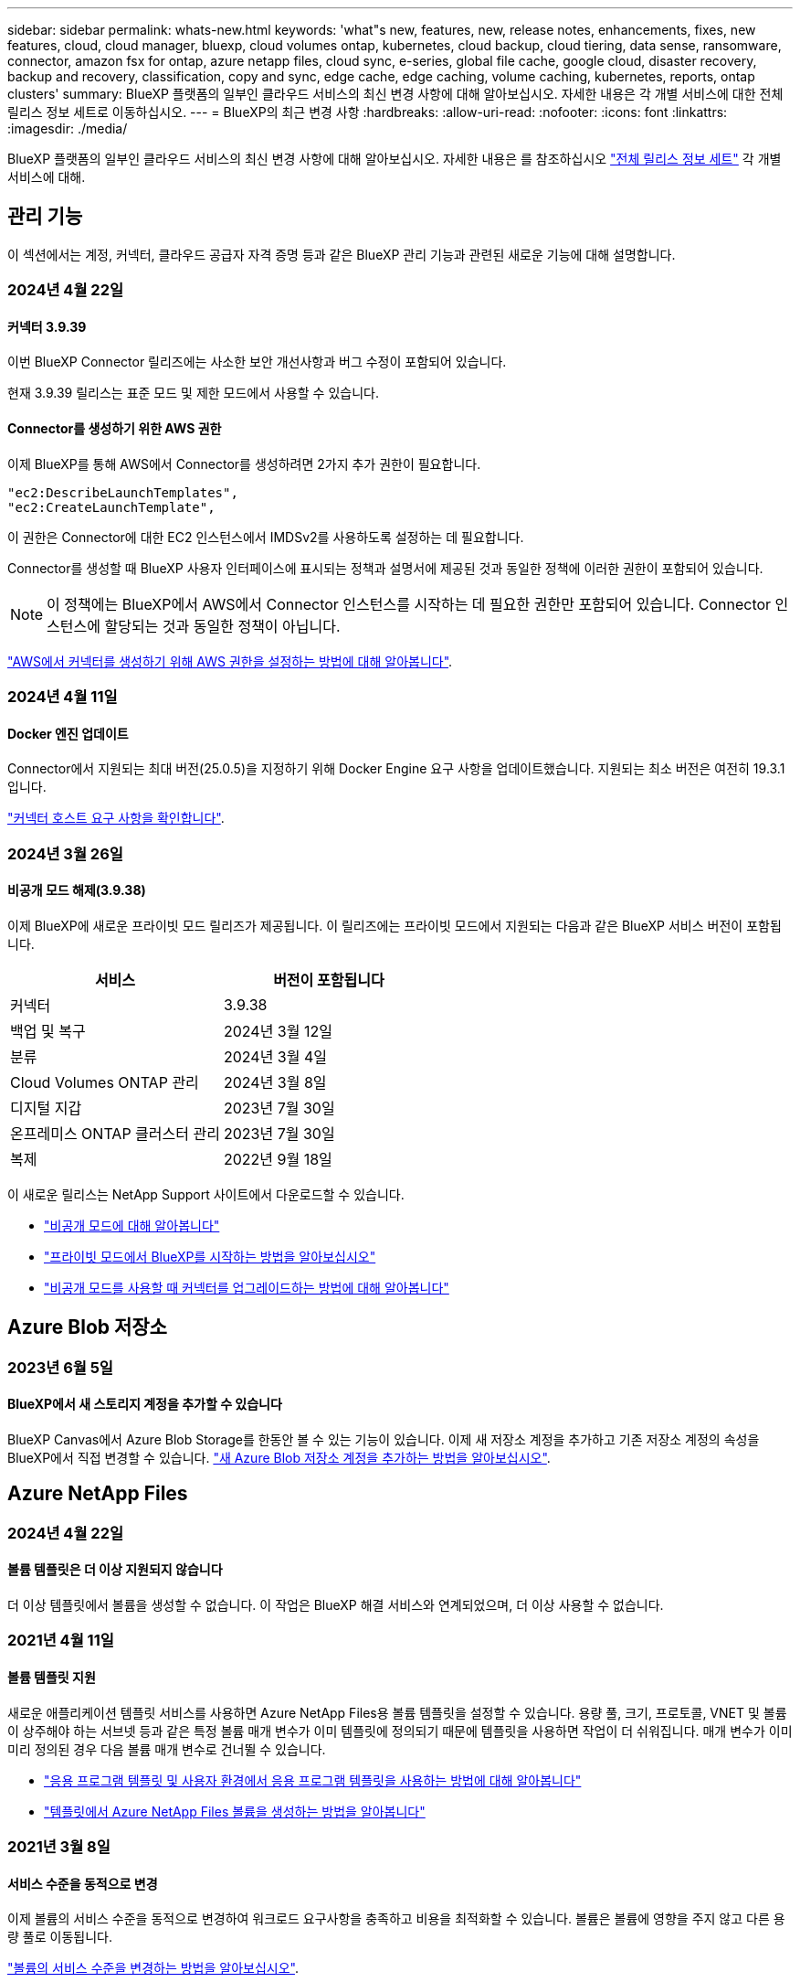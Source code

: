 ---
sidebar: sidebar 
permalink: whats-new.html 
keywords: 'what"s new, features, new, release notes, enhancements, fixes, new features, cloud, cloud manager, bluexp, cloud volumes ontap, kubernetes, cloud backup, cloud tiering, data sense, ransomware, connector, amazon fsx for ontap, azure netapp files, cloud sync, e-series, global file cache, google cloud, disaster recovery, backup and recovery, classification, copy and sync, edge cache, edge caching, volume caching, kubernetes, reports, ontap clusters' 
summary: BlueXP 플랫폼의 일부인 클라우드 서비스의 최신 변경 사항에 대해 알아보십시오. 자세한 내용은 각 개별 서비스에 대한 전체 릴리스 정보 세트로 이동하십시오. 
---
= BlueXP의 최근 변경 사항
:hardbreaks:
:allow-uri-read: 
:nofooter: 
:icons: font
:linkattrs: 
:imagesdir: ./media/


[role="lead"]
BlueXP 플랫폼의 일부인 클라우드 서비스의 최신 변경 사항에 대해 알아보십시오. 자세한 내용은 를 참조하십시오 link:release-notes-index.html["전체 릴리스 정보 세트"] 각 개별 서비스에 대해.



== 관리 기능

이 섹션에서는 계정, 커넥터, 클라우드 공급자 자격 증명 등과 같은 BlueXP 관리 기능과 관련된 새로운 기능에 대해 설명합니다.



=== 2024년 4월 22일



==== 커넥터 3.9.39

이번 BlueXP Connector 릴리즈에는 사소한 보안 개선사항과 버그 수정이 포함되어 있습니다.

현재 3.9.39 릴리스는 표준 모드 및 제한 모드에서 사용할 수 있습니다.



==== Connector를 생성하기 위한 AWS 권한

이제 BlueXP를 통해 AWS에서 Connector를 생성하려면 2가지 추가 권한이 필요합니다.

[source, json]
----
"ec2:DescribeLaunchTemplates",
"ec2:CreateLaunchTemplate",
----
이 권한은 Connector에 대한 EC2 인스턴스에서 IMDSv2를 사용하도록 설정하는 데 필요합니다.

Connector를 생성할 때 BlueXP 사용자 인터페이스에 표시되는 정책과 설명서에 제공된 것과 동일한 정책에 이러한 권한이 포함되어 있습니다.


NOTE: 이 정책에는 BlueXP에서 AWS에서 Connector 인스턴스를 시작하는 데 필요한 권한만 포함되어 있습니다. Connector 인스턴스에 할당되는 것과 동일한 정책이 아닙니다.

https://docs.netapp.com/us-en/bluexp-setup-admin/task-install-connector-aws-bluexp.html#step-2-set-up-aws-permissions["AWS에서 커넥터를 생성하기 위해 AWS 권한을 설정하는 방법에 대해 알아봅니다"].



=== 2024년 4월 11일



==== Docker 엔진 업데이트

Connector에서 지원되는 최대 버전(25.0.5)을 지정하기 위해 Docker Engine 요구 사항을 업데이트했습니다. 지원되는 최소 버전은 여전히 19.3.1입니다.

https://docs.netapp.com/us-en/bluexp-setup-admin/task-install-connector-on-prem.html#step-1-review-host-requirements["커넥터 호스트 요구 사항을 확인합니다"].



=== 2024년 3월 26일



==== 비공개 모드 해제(3.9.38)

이제 BlueXP에 새로운 프라이빗 모드 릴리즈가 제공됩니다. 이 릴리즈에는 프라이빗 모드에서 지원되는 다음과 같은 BlueXP 서비스 버전이 포함됩니다.

[cols="2*"]
|===
| 서비스 | 버전이 포함됩니다 


| 커넥터 | 3.9.38 


| 백업 및 복구 | 2024년 3월 12일 


| 분류 | 2024년 3월 4일 


| Cloud Volumes ONTAP 관리 | 2024년 3월 8일 


| 디지털 지갑 | 2023년 7월 30일 


| 온프레미스 ONTAP 클러스터 관리 | 2023년 7월 30일 


| 복제 | 2022년 9월 18일 
|===
이 새로운 릴리스는 NetApp Support 사이트에서 다운로드할 수 있습니다.

* https://docs.netapp.com/us-en/bluexp-setup-admin/concept-modes.html["비공개 모드에 대해 알아봅니다"]
* https://docs.netapp.com/us-en/bluexp-setup-admin/task-quick-start-private-mode.html["프라이빗 모드에서 BlueXP를 시작하는 방법을 알아보십시오"]
* https://docs.netapp.com/us-en/bluexp-setup-admin/task-managing-connectors.html#upgrade-the-connector-when-using-private-mode["비공개 모드를 사용할 때 커넥터를 업그레이드하는 방법에 대해 알아봅니다"]




== Azure Blob 저장소



=== 2023년 6월 5일



==== BlueXP에서 새 스토리지 계정을 추가할 수 있습니다

BlueXP Canvas에서 Azure Blob Storage를 한동안 볼 수 있는 기능이 있습니다. 이제 새 저장소 계정을 추가하고 기존 저장소 계정의 속성을 BlueXP에서 직접 변경할 수 있습니다. https://docs.netapp.com/us-en/bluexp-blob-storage/task-add-blob-storage.html["새 Azure Blob 저장소 계정을 추가하는 방법을 알아보십시오"^].



== Azure NetApp Files



=== 2024년 4월 22일



==== 볼륨 템플릿은 더 이상 지원되지 않습니다

더 이상 템플릿에서 볼륨을 생성할 수 없습니다. 이 작업은 BlueXP 해결 서비스와 연계되었으며, 더 이상 사용할 수 없습니다.



=== 2021년 4월 11일



==== 볼륨 템플릿 지원

새로운 애플리케이션 템플릿 서비스를 사용하면 Azure NetApp Files용 볼륨 템플릿을 설정할 수 있습니다. 용량 풀, 크기, 프로토콜, VNET 및 볼륨이 상주해야 하는 서브넷 등과 같은 특정 볼륨 매개 변수가 이미 템플릿에 정의되기 때문에 템플릿을 사용하면 작업이 더 쉬워집니다. 매개 변수가 이미 미리 정의된 경우 다음 볼륨 매개 변수로 건너뛸 수 있습니다.

* https://docs.netapp.com/us-en/bluexp-remediation/concept-resource-templates.html["응용 프로그램 템플릿 및 사용자 환경에서 응용 프로그램 템플릿을 사용하는 방법에 대해 알아봅니다"^]
* https://docs.netapp.com/us-en/bluexp-azure-netapp-files/task-create-volumes.html["템플릿에서 Azure NetApp Files 볼륨을 생성하는 방법을 알아봅니다"]




=== 2021년 3월 8일



==== 서비스 수준을 동적으로 변경

이제 볼륨의 서비스 수준을 동적으로 변경하여 워크로드 요구사항을 충족하고 비용을 최적화할 수 있습니다. 볼륨은 볼륨에 영향을 주지 않고 다른 용량 풀로 이동됩니다.

https://docs.netapp.com/us-en/bluexp-azure-netapp-files/task-manage-volumes.html#change-the-volumes-service-level["볼륨의 서비스 수준을 변경하는 방법을 알아보십시오"].



== ONTAP용 Amazon FSx



=== 2023년 7월 30일

이제 고객은 유럽(취리히), 유럽(스페인), 아시아 태평양(하이데라바드)의 세 가지 새로운 AWS 지역에서 NetApp ONTAP 파일 시스템용 Amazon FSx를 생성할 수 있습니다.

을 참조하십시오 link:https://aws.amazon.com/about-aws/whats-new/2023/04/amazon-fsx-netapp-ontap-three-regions/#:~:text=Customers%20can%20now%20create%20Amazon,file%20systems%20in%20the%20cloud["NetApp ONTAP용 Amazon FSx는 이제 세 개의 추가 지역에서 사용할 수 있습니다"^] 를 참조하십시오.



=== 2023년 7월 2일

* 이제 가능합니다 link:https://docs.netapp.com/us-en/cloud-manager-fsx-ontap/use/task-add-fsx-svm.html["스토리지 VM을 추가합니다"] BlueXP를 사용하는 NetApp ONTAP 파일 시스템용 Amazon FSx로
* ** 내 기회** 탭은 지금 ** 내 부동산** 입니다. 새 이름이 반영되도록 문서가 업데이트됩니다.




=== 2023년 6월 4일

* 시기 link:https://docs.netapp.com/us-en/cloud-manager-fsx-ontap/use/task-creating-fsx-working-environment.html#create-an-amazon-fsx-for-netapp-ontap-working-environment["작업 환경 만들기"]주 30분 유지 보수 기간의 시작 시간을 지정하여 유지 보수가 중요한 업무 활동과 충돌하지 않도록 할 수 있습니다.
* 시기 link:https://docs.netapp.com/us-en/cloud-manager-fsx-ontap/use/task-add-fsx-volumes.html["볼륨을 생성하는 중입니다"]FlexGroup을 생성하여 데이터를 볼륨 간에 분산함으로써 데이터 최적화를 활성화할 수 있습니다.




== Amazon S3 스토리지



=== 2023년 3월 5일



==== BlueXP에서 새 버킷을 추가할 수 있습니다

BlueXP Canvas에서 Amazon S3 버킷을 잠시 볼 수 있었습니다. 이제 BlueXP에서 직접 새 버킷을 추가하고 기존 버킷을 위한 속성을 변경할 수 있습니다. https://docs.netapp.com/us-en/bluexp-s3-storage/task-add-s3-bucket.html["새 Amazon S3 버킷을 추가하는 방법을 알아보십시오"^].



== 백업 및 복구



=== 2024년 4월 4일



==== 랜섬웨어 검사를 활성화 또는 비활성화할 수 있습니다

이전에는 백업 정책에서 랜섬웨어 탐지를 활성화했을 때 첫 번째 백업이 생성될 때 그리고 백업을 복원할 때 검사가 자동으로 수행되었습니다. 이전에는 이 서비스에서 스냅샷 복사본을 모두 스캔했지만 사용자가 검사를 비활성화할 수 없었습니다.

이 릴리즈에서 고급 설정 페이지의 옵션을 사용하여 최신 스냅샷 복사본에 대한 랜섬웨어 검사를 사용하거나 사용하지 않도록 설정할 수 있습니다. 이 기능을 활성화하면 기본적으로 스캔이 매주 수행됩니다.

자세한 내용은 다음 정보를 참조하십시오.

* https://docs.netapp.com/us-en/bluexp-backup-recovery/task-manage-backup-settings-ontap.html["백업 설정을 관리합니다"]
* https://docs.netapp.com/us-en/bluexp-backup-recovery/task-create-policies-ontap.html["ONTAP 볼륨에 대한 정책을 관리합니다"]
* https://docs.netapp.com/us-en/bluexp-backup-recovery/concept-cloud-backup-policies.html["오브젝트에 백업 정책 설정"]




=== 2024년 3월 12일



==== 클라우드 백업에서 사내 ONTAP 볼륨으로 "빠른 복원"을 수행할 수 있습니다

이제 클라우드 스토리지에서 온프레미스 ONTAP 타겟 볼륨으로 _ 빠른 복원 _ 을(를) 수행할 수 있습니다. 이전에는 Cloud Volumes ONTAP 시스템에만 빠른 복원을 수행할 수 있었습니다. 빠른 복원은 가능한 한 빨리 볼륨에 대한 액세스를 제공해야 하는 재해 복구 상황에 이상적입니다. 빠른 복원은 전체 볼륨 복원보다 훨씬 빠르며 클라우드 스냅샷에서 ONTAP 타겟 볼륨으로 메타데이터를 복원합니다. 소스는 AWS S3, Azure Blob, Google Cloud Services 또는 NetApp StorageGRID에서 가져올 수 있습니다.

온프레미스 ONTAP 대상 시스템에서 ONTAP 버전 9.14.1 이상을 실행해야 합니다.

검색 및 복원 프로세스가 아닌 찾아보기 및 복원 프로세스를 사용하여 이 작업을 수행할 수 있습니다.

자세한 내용은 을 참조하십시오 https://docs.netapp.com/us-en/bluexp-backup-recovery/task-restore-backups-ontap.html["백업 파일에서 ONTAP 데이터를 복원합니다"].



==== 스냅샷 및 복제 복제본에서 파일 및 폴더를 복구하는 기능

이전에는 AWS, Azure 및 Google Cloud Services의 백업 사본에서만 파일과 폴더를 복원할 수 있었습니다. 이제 로컬 스냅샷 복사본 및 복제 복사본에서 파일과 폴더를 복원할 수 있습니다.

이 기능은 찾아보기 및 복원 프로세스를 사용하는 것이 아니라 검색 및 복원 프로세스를 사용하여 수행할 수 있습니다.



=== 2024년 2월 1일



==== 가상 머신을 위한 BlueXP 백업 및 복구 기능 개선

* 가상 시스템을 대체 위치로 복구하는 기능을 지원합니다
* 데이터 저장소 보호 해제 지원




== 분류



=== 2024년 4월 1일(버전 1.30)



==== RHEL v8.8 및 v9.3 BlueXP 분류에 대한 지원이 추가되었습니다

이 릴리스는 이전에 지원되는 9.x 외에도 Red Hat Enterprise Linux v8.8 및 v9.3에 대한 지원을 제공하며, Docker 엔진 대신 Podman이 필요합니다. 이는 BlueXP 분류의 수동 온프레미스 설치에 적용할 수 있습니다.

Podman 컨테이너 엔진을 사용해야 하는 운영 체제에는 BlueXP 분류 버전 1.30 이상이 필요합니다. Red Hat Enterprise Linux 버전 8.8, 9.0, 9.1, 9.2 및 9.3 이상이 필요합니다.

에 대해 자세히 알아보십시오 https://docs.netapp.com/us-en/bluexp-classification/task-deploy-overview.html["BlueXP 분류 구축 개요"].



==== 감사 로그 수집을 활성화하는 옵션이 제거되었습니다

감사 로그 수집을 활성화하는 옵션이 비활성화되었습니다.



==== 스캔 속도가 향상되었습니다

보조 스캐너 노드의 스캔 성능이 향상되었습니다. 스캔 처리 능력이 추가로 필요한 경우 스캐너 노드를 더 추가할 수 있습니다. 자세한 내용은 을 참조하십시오 https://docs.netapp.com/us-en/bluexp-classification/task-deploy-compliance-onprem.html["인터넷에 액세스할 수 있는 호스트에 BlueXP 분류를 설치합니다"].



==== 자동 업그레이드

인터넷에 액세스할 수 있는 시스템에 BlueXP 분류를 구축한 경우 시스템이 자동으로 업그레이드됩니다. 이전에는 마지막 사용자 작업 이후 특정 시간이 경과한 후에 업그레이드가 발생했습니다. 이 릴리즈에서는 현지 시간이 오전 1시에서 오전 5시 사이인 경우 BlueXP 분류가 자동으로 업그레이드됩니다. 로컬 시간이 이 시간을 벗어난 경우 마지막 사용자 작업 이후 특정 시간이 경과하면 업그레이드가 수행됩니다. 자세한 내용은 을 참조하십시오 https://docs.netapp.com/us-en/bluexp-classification/task-deploy-compliance-onprem.html["인터넷에 액세스할 수 있는 Linux 호스트에 설치합니다"].

인터넷에 액세스하지 않고 BlueXP 분류를 구축한 경우 수동으로 업그레이드해야 합니다. 자세한 내용은 을 참조하십시오 https://docs.netapp.com/us-en/bluexp-classification/task-deploy-compliance-dark-site.html["인터넷에 액세스할 수 없는 Linux 호스트에 BlueXP 분류를 설치합니다"].



=== 2024년 3월 4일(버전 1.29)



==== 이제 특정 데이터 소스 디렉토리에 있는 데이터 검사를 제외할 수 있습니다

BlueXP 분류를 통해 특정 데이터 소스 디렉토리에 있는 스캔 데이터를 제외하려면 이러한 디렉토리 이름을 BlueXP 분류 프로세스를 수행하는 구성 파일에 추가할 수 있습니다. 이 기능을 사용하면 불필요한 디렉터리를 검색하지 않거나 잘못된 개인 데이터 결과를 반환할 수 있습니다.

https://docs.netapp.com/us-en/bluexp-classification/task-exclude-scan-paths.html["자세한 정보"].



==== 이제 더 큰 인스턴스 지원이 가능합니다

2억 5천만 개 이상의 파일을 스캔하기 위해 BlueXP 분류가 필요한 경우 클라우드 구축 또는 온프레미스 설치에서 초대형 인스턴스를 사용할 수 있습니다. 이 유형의 시스템은 최대 5억 개의 파일을 스캔할 수 있습니다.

https://docs.netapp.com/us-en/bluexp-classification/concept-cloud-compliance.html#using-a-smaller-instance-type["자세한 정보"].



=== 2024년 1월 10일(버전 1.27)



==== 이제 조사 페이지 결과에 총 항목 수와 함께 총 크기가 표시됩니다

이제 조사 페이지의 필터링된 결과에 총 파일 수와 함께 항목의 총 크기가 표시됩니다. 이 기능은 파일 이동, 파일 삭제 등에 도움이 될 수 있습니다.



==== 추가 그룹 ID를 "조직에 열기"로 구성

이제 그룹이 처음에 해당 권한으로 설정되지 않은 경우, NFS의 그룹 ID를 BlueXP 분류에서 직접 "Open to Organization"으로 간주하도록 구성할 수 있습니다. 이러한 그룹 ID가 첨부된 파일 및 폴더는 조사 세부 정보 페이지에서 "조직에 열기"로 표시됩니다. 자세한 내용은 를 참조하십시오 https://docs.netapp.com/us-en/bluexp-classification/task-add-group-id-as-open.html["추가 그룹 ID를 "조직에 열려 있음"으로 추가"].



== Cloud Volumes ONTAP



=== 2024년 4월 23일



==== Azure에서 여러 가용 영역 배포를 위해 새로운 영역이 지원됩니다

현재 다음 지역에서는 Azure for Cloud Volumes ONTAP 9.12.1 GA 이상에서 HA 다중 가용 영역 배포를 지원합니다.

* 독일 웨스트 센트럴
* 폴란드 센트럴
* 서부 미국 3
* 이스라엘 중부
* 이탈리아 북부
* 캐나다 중부


모든 지역 목록은 를 참조하십시오 https://bluexp.netapp.com/cloud-volumes-global-regions["Azure 아래의 글로벌 지역 지도"^].



==== 요하네스버그 지역은 현재 Google Cloud에서 지원됩니다

요하네스버그 지역 (`africa-south1` 지역)은 현재 Google Cloud for Cloud Volumes ONTAP 9.12.1 GA 이상에서 지원됩니다.

모든 지역 목록은 를 참조하십시오 https://bluexp.netapp.com/cloud-volumes-global-regions["Google Cloud의 글로벌 지역 지도"^].



==== 볼륨 템플릿 및 태그는 더 이상 지원되지 않습니다

더 이상 템플릿에서 볼륨을 생성하거나 볼륨의 태그를 편집할 수 없습니다. 이러한 작업을 BlueXP 해결 서비스와 연계하면 더 이상 사용할 수 없습니다.



=== 2024년 3월 8일



==== Amazon Instant Metadata Service v2 지원

AWS, Cloud Volumes ONTAP, 중재자 및 커넥터는 이제 모든 기능에 대해 아마존 인스턴트 메타데이터 서비스 v2(IMDSv2)를 지원합니다. IMDSv2는 취약성에 대한 향상된 보호 기능을 제공합니다. 이전에 IMDSv1만 지원되었습니다.

보안 정책에서 요구하는 경우 IMDSv2를 사용하도록 EC2 인스턴스를 구성할 수 있습니다. 자세한 지침은 을 참조하십시오 link:https://docs.netapp.com/us-en/bluexp-setup-admin/task-managing-connectors.html#require-the-use-of-imdsv2-on-amazon-ec2-instances["기존 커넥터 관리를 위한 BlueXP 설정 및 관리 설명서"^].



=== 2024년 3월 5일



==== Cloud Volumes ONTAP 9.14.1 GA

BlueXP는 이제 AWS, Azure 및 Google Cloud에서 Cloud Volumes ONTAP 9.14.1 일반 가용성 릴리즈를 구축 및 관리할 수 있습니다.



== Google Cloud용 Cloud Volumes Service



=== 2020년 9월 9일



==== Cloud Volumes Service for Google Cloud 지원

이제 BlueXP에서 직접 Cloud Volumes Service for Google Cloud를 관리할 수 있습니다.

* 작업 환경 설정 및 생성
* Linux 및 UNIX 클라이언트용 NFSv3 및 NFSv4.1 볼륨을 생성하고 관리합니다
* Windows 클라이언트용 SMB 3.x 볼륨을 생성하고 관리합니다
* 볼륨 스냅숏을 생성, 삭제 및 복원합니다




== 클라우드 운영



=== 2020년 12월 7일



==== Cloud Manager와 Spot 간 탐색

이제 Cloud Manager와 Spot을 더 쉽게 탐색할 수 있습니다.

Spot의 새로운 * 스토리지 운영 * 섹션을 사용하면 Cloud Manager로 직접 이동할 수 있습니다. 작업을 마치면 Cloud Manager의 * Compute * 탭에서 Spot 으로 돌아갈 수 있습니다.



=== 2020년 10월 18일



==== 컴퓨팅 서비스를 소개합니다

활용할 수 있습니다 https://spot.io/products/cloud-analyzer/["Spot's Cloud Analyzer를 참조하십시오"^]이제 Cloud Manager를 사용하여 클라우드 컴퓨팅 지출에 대한 상위 수준의 비용 분석을 수행하고 잠재적인 비용 절감을 파악할 수 있습니다. 이 정보는 Cloud Manager의 * Compute * 서비스에서 확인할 수 있습니다.

https://docs.netapp.com/us-en/bluexp-cloud-ops/concept-compute.html["컴퓨팅 서비스에 대해 자세히 알아보십시오"].

image:https://raw.githubusercontent.com/NetAppDocs/bluexp-cloud-ops/main/media/screenshot_compute_dashboard.gif["Cloud Manager의 비용 분석 페이지를 보여 주는 스크린샷"]



== 복사 및 동기화



=== 2024년 4월 8일



==== RHEL 8.9 지원

이제 데이터 브로커는 Red Hat Enterprise Linux 8.9를 실행하는 호스트에서 지원됩니다.

https://docs.netapp.com/us-en/bluexp-copy-sync/task-installing-linux.html#linux-host-requirements["Linux 호스트 요구 사항 보기"].



=== 2024년 2월 11일



==== regex를 기준으로 디렉토리를 필터링합니다

이제 사용자는 regex를 사용하여 디렉토리를 필터링할 수 있습니다.

https://docs.netapp.com/us-en/bluexp-copy-sync/task-creating-relationships.html#create-other-types-of-sync-relationships["디렉터리 제외 * 기능에 대해 자세히 알아보십시오."]



=== 2023년 11월 26일



==== Azure Blob을 위한 콜드 스토리지 클래스 지원

이제 동기화 관계를 생성할 때 콜드 스토리지 Azure Blob 계층을 사용할 수 있습니다.

https://docs.netapp.com/us-en/bluexp-copy-sync/task-creating-relationships.html["동기화 관계 만들기에 대해 자세히 알아봅니다."]



==== AWS 데이터 브로커에서 Tel Aviv 지역 지원

Tel Aviv는 이제 AWS에서 데이터 브로커를 생성할 때 지원되는 지역이 되었습니다.

https://docs.netapp.com/us-en/bluexp-copy-sync/task-installing-aws.html#creating-the-data-broker["AWS에서 데이터 브로커 생성에 대해 자세히 알아보십시오"].



==== 데이터 브로커용 노드 버전으로 업데이트

모든 새로운 데이터 브로커는 이제 노드 버전 21.2.0을 사용합니다. CentOS 7.0 및 Ubuntu Server 18.0과 같이 이 업데이트와 호환되지 않는 데이터 브로커는 더 이상 BlueXP 복사본 및 동기화를 수행할 수 없습니다.



== 디지털 자문업체



=== 2024년 3월 28일



==== Upgrade Advisor

이전 버전의 Upgrade Advisor는 이제 더 이상 사용되지 않습니다. 향상된 버전의 Upgrade Advisor를 사용하여 단일 클러스터 및 여러 클러스터에 대한 업그레이드 계획을 생성할 수 있습니다. link:https://docs.netapp.com/us-en/active-iq/upgrade_advisor_overview.html["업그레이드 권장 사항을 확인하고 업그레이드 계획을 생성하는 방법에 대해 알아봅니다."]



=== 2024년 3월 15일



==== 건강

* Wellness 워크플로에는 이제 고객, 시청자 목록, 사이트 및 그룹 수준에서 권장되는 작업 수를 제공하는 Sustainability 위젯이 포함됩니다. Sustainability 대시보드에서 이러한 권장 조치를 자세히 보려면 작업 수를 클릭합니다. 자세한 내용은 을 참조하십시오 link:https://docs.netapp.com/us-en/active-iq/learn_BlueXP_sustainability.html["스토리지 시스템의 지속 가능성을 분석합니다"].
* Wellness 워크플로의 보안 취약성 및 랜섬웨어 방어 위젯이 보안 및 랜섬웨어 방어로 불리는 단일 위젯으로 결합되었습니다.




==== 상태 점검 대시보드

기술 케이스 타임라인이 향상되어 6개월 또는 12개월의 전체 케이스 기록을 볼 수 있습니다.



=== 2024년 2월 29일



==== 시청목록

이제 Keystone 구독 번호를 기반으로 관심 목록을 만들고 구독 번호 또는 관심 목록 이름의 처음 3자를 사용하여 Keystone 구독을 검색할 수 있습니다.



== 디지털 지갑



=== 2024년 3월 5일



==== BlueXP 재해 복구

BlueXP 디지털 지갑을 통해 이제 BlueXP 재해 복구용 라이센스를 관리할 수 있습니다. 라이센스를 추가하고 라이센스를 업데이트하며 라이센스 용량에 대한 세부 정보를 볼 수 있습니다.

https://docs.netapp.com/us-en/bluexp-digital-wallet/task-manage-data-services-licenses.html["BlueXP 데이터 서비스용 라이센스를 관리하는 방법에 관해 알아보십시오"]



=== 2023년 7월 30일



==== 사용 보고서 기능 향상

이제 Cloud Volumes ONTAP 사용 보고서의 몇 가지 개선 사항이 있습니다.

* 이제 TiB 단위는 컬럼 이름에 포함됩니다.
* 이제 일련 번호에 대한 new_node_field가 포함됩니다.
* 이제 Storage VMs Usage 보고서에 new_Workload Type_column이 포함됩니다.
* 이제 작업 환경 이름이 스토리지 VM 및 볼륨 사용 보고서에 포함됩니다.
* 이제 볼륨 type_file_은 _Primary(읽기/쓰기)_로 레이블이 지정됩니다.
* 이제 볼륨 type_secondary_이(가) _Secondary(DP)_로 표시됩니다.


사용 현황 보고서에 대한 자세한 내용은 을 참조하십시오 https://docs.netapp.com/us-en/bluexp-digital-wallet/task-manage-capacity-licenses.html#download-usage-reports["사용 보고서를 다운로드합니다"].



=== 2023년 5월 7일



==== Google Cloud 프라이빗 클라우드 제공

BlueXP 디지털 지갑은 이제 개인 오퍼와 관련된 Google Cloud Marketplace 구독을 식별하고 가입 종료 날짜 및 기간을 표시합니다. 이 개선 사항을 통해 프라이빗 오퍼에 성공적으로 수락되었는지 확인하고 해당 조건을 검증할 수 있습니다.



==== 충전 사용 내역이 없습니다

이제 용량 기반 라이센스를 구독할 때 부과되는 요금을 확인할 수 있습니다. BlueXP 디지털 지갑에서 다운로드할 수 있는 사용 보고서는 다음과 같습니다. 사용 현황 보고서는 구독의 용량 세부 정보를 제공하고 Cloud Volumes ONTAP 구독에 포함된 리소스에 대한 비용 청구 방식을 알려줍니다. 다운로드할 수 있는 보고서는 다른 사용자와 쉽게 공유할 수 있습니다.

* Cloud Volumes ONTAP 패키지 사용
* 높은 수준의 사용
* 스토리지 VM 사용량
* 볼륨 사용량


사용 현황 보고서에 대한 자세한 내용은 을 참조하십시오 https://docs.netapp.com/us-en/bluexp-digital-wallet/task-manage-capacity-licenses.html#download-usage-reports["사용 보고서를 다운로드합니다"].



=== 2023년 4월 3일



==== 이메일 알림

이제 이메일 알림이 BlueXP 디지털 지갑에서 지원됩니다.

알림 설정을 구성하는 경우 BYOL 라이센스가 만료될 때("경고" 알림) 또는 이미 만료된 경우("오류" 알림) 이메일 알림을 받을 수 있습니다.

https://docs.netapp.com/us-en/bluexp-setup-admin/task-monitor-cm-operations.html["이메일 알림을 설정하는 방법에 대해 알아봅니다"^]



==== 마켓플레이스 서브스크립션을 위한 라이선스 용량

Cloud Volumes ONTAP에 대한 용량 기반 라이센스를 볼 때 BlueXP 디지털 지갑에 시장 프라이빗 오퍼와 함께 구입한 라이센스 용량이 표시됩니다.

https://docs.netapp.com/us-en/bluexp-digital-wallet/task-manage-capacity-licenses.html["계정에서 사용된 용량을 확인하는 방법에 대해 알아봅니다"].



== 재해 복구



=== 2024년 3월 5일

BlueXP 재해 복구의 일반 가용성 릴리즈로, 다음 업데이트가 포함됩니다.

* * 라이센스 업데이트 *: BlueXP 재해 복구를 사용하면 90일 무료 평가판 또는 BYOL(Bring Your Own License File)에 가입할 수 있습니다. BYOL은 NetApp 영업 담당자로부터 얻은 NetApp 라이센스 파일(NLF)입니다 라이센스 일련 번호를 사용하여 BlueXP 디지털 지갑에서 BYOL을 활성화할 수 있습니다. BlueXP 재해 복구 비용은 데이터 저장소의 프로비저닝된 용량을 기반으로 합니다.
+
BlueXP 재해 복구의 라이센스 설정에 대한 자세한 내용은 을 참조하십시오 https://docs.netapp.com/us-en/bluexp-disaster-recovery/get-started/dr-licensing.html["라이센스를 설정합니다"].

+
모든 * BlueXP 서비스의 라이센스 관리에 대한 자세한 내용은 을 참조하십시오 https://docs.netapp.com/us-en/bluexp-digital-wallet/task-manage-data-services-licenses.html["모든 BlueXP 서비스의 라이센스 관리"^].



* * 일정 편집 * : 이번 릴리스에서는 규정 준수 및 장애 조치 테스트를 테스트하는 일정을 설정하여 필요할 때 올바르게 작동하도록 할 수 있습니다.
+
자세한 내용은 을 참조하십시오 https://docs.netapp.com/us-en/bluexp-disaster-recovery/use/drplan-create.html["복제 계획을 생성합니다"].





=== 2024년 2월 1일

이 BlueXP 재해 복구 사전 공개 릴리즈에는 다음 업데이트가 포함되어 있습니다.

* * 네트워크 향상 * : 이 릴리스에서는 이제 VM CPU 및 RAM 값의 크기를 조정할 수 있습니다. 이제 VM에 대한 네트워크 DHCP 또는 정적 IP 주소를 선택할 수도 있습니다.
+
** DHCP: 이 옵션을 선택하면 VM에 대한 자격 증명을 제공합니다.
** 정적 IP: 소스 VM에서 동일하거나 다른 정보를 선택할 수 있습니다. 원본과 동일한 을 선택하면 자격 증명을 입력할 필요가 없습니다. 반면 원본과 다른 정보를 사용하도록 선택한 경우 자격 증명, IP 주소, 서브넷 마스크, DNS 및 게이트웨이 정보를 제공할 수 있습니다.
+
자세한 내용은 을 참조하십시오 https://docs.netapp.com/us-en/bluexp-disaster-recovery/use/drplan-create.html["복제 계획을 생성합니다"].



* * 사용자 정의 스크립트 * 는 이제 사후 장애 조치 프로세스로 포함될 수 있습니다. 사용자 지정 스크립트를 사용하면 페일오버 프로세스 후에 BlueXP 재해 복구로 스크립트를 실행할 수 있습니다. 예를 들어, 페일오버가 완료된 후 사용자 지정 스크립트를 사용하여 모든 데이터베이스 트랜잭션을 재개할 수 있습니다.
+
자세한 내용은 을 참조하십시오 https://docs.netapp.com/us-en/bluexp-disaster-recovery/use/failover.html["원격 사이트로 페일오버"].

* * SnapMirror 관계 *: 이제 복제 계획을 개발하는 동안 SnapMirror 관계를 생성할 수 있습니다. 이전에는 BlueXP 재해 복구 외부에 관계를 생성해야 했습니다.
+
자세한 내용은 을 참조하십시오 https://docs.netapp.com/us-en/bluexp-disaster-recovery/use/drplan-create.html["복제 계획을 생성합니다"].

* * 정합성 보장 그룹 *: 복제 계획을 생성할 때 다른 볼륨과 다른 SVM의 VM을 포함할 수 있습니다. BlueXP 재해 복구를 통해 모든 볼륨을 포함하여 일관성 그룹 스냅샷을 생성하고 모든 2차 위치를 업데이트합니다.
+
자세한 내용은 을 참조하십시오 https://docs.netapp.com/us-en/bluexp-disaster-recovery/use/drplan-create.html["복제 계획을 생성합니다"].

* * VM 전원 공급 지연 옵션 *: 복제 계획을 생성할 때 리소스 그룹에 VM을 추가할 수 있습니다. 리소스 그룹을 사용하면 각 VM에 지연 시간을 설정하여 지연된 시퀀스에서 전원을 켤 수 있습니다.
+
자세한 내용은 을 참조하십시오 https://docs.netapp.com/us-en/bluexp-disaster-recovery/use/drplan-create.html["복제 계획을 생성합니다"].

* * 애플리케이션 정합성 보장 스냅샷 복사본 *: 애플리케이션 정합성이 보장된 스냅샷 복사본을 생성하도록 지정할 수 있습니다. 이 서비스는 응용 프로그램을 중지한 다음 스냅샷을 생성하여 응용 프로그램의 일관된 상태를 확보합니다.
+
자세한 내용은 을 참조하십시오 https://docs.netapp.com/us-en/bluexp-disaster-recovery/use/drplan-create.html["복제 계획을 생성합니다"].





=== 2024년 1월 11일

이 BlueXP 재해 복구 사전 공개 릴리즈에는 다음 업데이트가 포함되어 있습니다.

* 이 릴리즈를 사용하면 대시보드에서 다른 페이지의 정보에 더 빠르게 액세스할 수 있습니다.


https://docs.netapp.com/us-en/bluexp-disaster-recovery/get-started/dr-intro.html["BlueXP 재해 복구에 대해 자세히 알아보십시오"].



=== 2023년 10월 20일

이 BlueXP 재해 복구 기능의 사전 공개 릴리즈에는 다음 업데이트가 포함됩니다.

이제 BlueXP 재해 복구를 사용하면 퍼블릭 클라우드와 더불어 다른 온프레미스 NFS 기반 VMware 환경 재해로부터 온프레미스 NFS 기반 VMware 워크로드를 보호할 수 있습니다. BlueXP 재해 복구를 통해 재해 복구 계획의 완료를 조율합니다.


NOTE: 이 미리 보기 서비스를 통해 NetApp은 일반 출시 이전에 서비스 세부 정보, 콘텐츠 및 일정을 수정할 권한을 보유합니다.

https://docs.netapp.com/us-en/bluexp-disaster-recovery/get-started/dr-intro.html["BlueXP 재해 복구에 대해 자세히 알아보십시오"].



== E-Series 시스템



=== 2022년 9월 18일



==== E-Series 지원

이제 BlueXP에서 E-Series 시스템을 직접 검색할 수 있습니다. E-Series 시스템에 대해 살펴보고 하이브리드 멀티 클라우드 전체의 데이터를 완벽하게 파악할 수 있습니다.



== 경제적인 효율성



=== 2024년 3월 14일

기존 자산이 있고 기술을 업데이트해야 하는지 여부를 확인하려면 BlueXP의 경제적 효율성 기술 업데이트 옵션을 사용할 수 있습니다. 현재 워크로드에 대한 간단한 평가를 검토하여 추천을 하거나 지난 90일 이내에 AutoSupport 로그를 NetApp에 보낸 경우, 이제 워크로드 시뮬레이션을 제공하여 새로운 하드웨어에서 워크로드가 어떻게 수행되는지 확인할 수 있습니다.

또한 워크로드를 추가하고 기존 워크로드를 시뮬레이션에서 제외할 수 있습니다.

이전에는 자산을 평가하고 기술 업데이트가 필요한지 여부만 파악할 수 있었습니다.

이 기능은 이제 왼쪽 탐색 창의 Tech Refresh 옵션에 포함됩니다.

에 대해 자세히 알아보십시오 link:../use/tech-refresh.html["기술 업데이트를 평가합니다"].



=== 2023년 11월 8일

이번 BlueXP의 경제적 효율성 릴리즈에는 자산을 평가하고 기술 업데이트가 권장되는지 여부를 확인할 수 있는 새로운 옵션이 포함되어 있습니다. 이 서비스에는 왼쪽 탐색 창에 있는 새로운 기술 업데이트 옵션, 현재 워크로드와 자산을 평가할 수 있는 새 페이지, 권장사항이 있는 보고서가 포함되어 있습니다.



=== 2023년 4월 2일

새로운 BlueXP 경제적 효율성 서비스는 현재 또는 예상되는 낮은 용량의 스토리지 자산을 식별하고 사내 AFF 시스템의 데이터 계층화 또는 추가 용량에 대한 권장 사항을 제공합니다.

link:https://docs.netapp.com/us-en/bluexp-economic-efficiency/get-started/intro.html["BlueXP의 경제적 효율성에 대해 자세히 알아보십시오"].



== 에지 캐싱



=== 2023년 8월 1일(버전 2.3)

이 릴리스는 에 설명된 문제를 해결합니다 https://docs.netapp.com/us-en/bluexp-edge-caching/fixed-issues.html["해결된 문제"]. 업데이트된 소프트웨어 패키지는 에서 확인할 수 있습니다 https://docs.netapp.com/us-en/bluexp-edge-caching/download-gfc-resources.html#download-required-resources["이 페이지"].



=== 2023년 4월 5일(버전 2.2)

이 릴리스는 아래 나열된 새 기능을 제공합니다. 또한 에 설명된 문제도 해결합니다 https://docs.netapp.com/us-en/bluexp-edge-caching/fixed-issues.html["해결된 문제"].



==== Google Cloud에 구축된 Cloud Volumes ONTAP 시스템에서 글로벌 파일 캐시 지원

Google Cloud에서 Cloud Volumes ONTAP 시스템을 구축할 때 새로운 "Edge Cache" 라이센스가 제공됩니다. 구매한 각 3TiB의 Cloud Volumes ONTAP 시스템에도 하나의 글로벌 파일 캐시 에지 시스템을 구축할 수 있습니다.

https://docs.netapp.com/us-en/bluexp-cloud-volumes-ontap/concept-licensing.html#packages["Edge Cache 라이센스 패키지에 대해 자세히 알아보십시오."]



==== 설정 마법사와 GFC 구성 UI는 NetApp 라이센스 등록을 수행할 수 있도록 향상되었습니다



==== Edge Sync 기능을 구성하기 위한 Enhanced Optimus PSM



=== 2022년 10월 24일(버전 2.1)

이 릴리스는 아래 나열된 새 기능을 제공합니다. 또한 에 설명된 문제도 해결합니다 https://docs.netapp.com/us-en/bluexp-edge-caching/fixed-issues.html["해결된 문제"].



==== 이제 글로벌 파일 캐시를 원하는 수의 라이센스로 사용할 수 있습니다

이전에 최소 10개의 라이센스 또는 30TB의 스토리지가 제거되었습니다. 3TB의 스토리지당 하나의 글로벌 파일 캐시 라이센스가 발급됩니다.



==== 오프라인 License Management Server 사용에 대한 지원이 추가되었습니다

오프라인 또는 다크 사이트 LMS(License Management Server)는 LMS가 라이선스 소스를 통한 라이선스 검증을 위한 인터넷 연결이 없는 경우에 가장 유용합니다. 초기 구성 중에 인터넷 연결 및 라이센스 소스 연결이 필요합니다. 구성한 후에는 LMS 인스턴스가 어두워질 수 있습니다. 모든 엣지/코어는 라이센스의 지속적인 검증을 위해 LMS와 연결되어 있어야 합니다.



==== Edge 인스턴스는 추가 동시 사용자를 지원할 수 있습니다

단일 Global File Cache Edge 인스턴스는 전용 물리적 Edge 인스턴스당 최대 500명의 사용자와 최대 300명의 전용 가상 구축 사용자를 지원할 수 있습니다. 최대 사용자 수는 400명, 200명입니다.



==== 클라우드 라이센스를 구성하기 위한 Optimus PSM이 개선되었습니다



==== Optimus UI(Edge Configuration)의 Edge Sync 기능이 향상되어 연결된 모든 클라이언트가 표시됩니다



== Google 클라우드 스토리지



=== 2023년 7월 10일



==== 새로운 버킷을 추가하고 BlueXP의 기존 버킷을 관리할 수 있습니다

BlueXP Canvas에서 Google Cloud Storage 버킷을 한동안 볼 수 있었습니다. 이제 BlueXP에서 직접 새 버킷을 추가하고 기존 버킷을 위한 속성을 변경할 수 있습니다. https://docs.netapp.com/us-en/bluexp-google-cloud-storage/task-add-gcp-bucket.html["새로운 Google Cloud Storage 버킷을 추가하는 방법을 알아보십시오"^].



== 쿠버네티스



=== 2023년 4월 2일

* 이제 가능합니다 link:https://docs.netapp.com/us-en/bluexp-kubernetes/task/task-k8s-manage-trident.html["Astra Trident를 제거합니다"] Trident 운영자 또는 BlueXP를 사용하여 설치되었습니다.
* 사용자 인터페이스가 개선되었으며 스크린샷이 설명서에 업데이트되었습니다.




=== 2023년 3월 5일

* BlueXP의 Kubernetes는 이제 Astra Trident 23.01을 지원합니다.
* 사용자 인터페이스가 개선되었으며 스크린샷이 설명서에 업데이트되었습니다.




=== 2022년 11월 6일

시기 link:https://docs.netapp.com/us-en/bluexp-kubernetes/task/task-k8s-manage-storage-classes.html#add-storage-classes["스토리지 클래스 정의"]이제 블록 또는 파일 시스템 스토리지에 대해 스토리지 클래스 경제성을 설정할 수 있습니다.



== 마이그레이션 보고서



=== 2023년 11월 13일

이제 SMB/CIFS 프로토콜을 사용하는 볼륨에 대한 보고서를 생성할 수 있습니다.



=== 2023년 9월 3일

업데이트된 BlueXP 마이그레이션 보고서 서비스는 보고서 데이터에 대한 업데이트를 제공합니다. 이제 보고서에 할당된 용량이 포함됩니다.



=== 2023년 6월 2일

새로운 BlueXP 마이그레이션 보고서 서비스를 사용하면 스토리지 환경에서 파일, 디렉토리, 심볼 링크, 하드 링크, 파일 시스템 트리의 깊이와 폭, 가장 큰 파일 등을 신속하게 식별할 수 있습니다.

이 정보를 통해 사용하려는 프로세스가 재고를 효율적으로 성공적으로 처리할 수 있음을 미리 알 수 있습니다.

link:https://docs.netapp.com/us-en/bluexp-reports/get-started/intro.html["BlueXP 마이그레이션 보고서에 대해 자세히 알아보십시오"].



== 온프레미스 ONTAP 클러스터



=== 2024년 4월 22일



==== 볼륨 템플릿은 더 이상 지원되지 않습니다

더 이상 템플릿에서 볼륨을 생성할 수 없습니다. 이 작업은 BlueXP 해결 서비스와 연계되었으며, 더 이상 사용할 수 없습니다.



=== 2023년 7월 30일



==== FlexGroup 볼륨을 생성합니다

커넥터가 있는 클러스터를 관리하는 경우 이제 BlueXP API를 사용하여 FlexGroup 볼륨을 생성할 수 있습니다.

* https://docs.netapp.com/us-en/bluexp-automation/cm/wf_onprem_flexgroup_ontap_create_vol.html["FlexGroup 볼륨을 만드는 방법을 알아보십시오"^]
* https://docs.netapp.com/us-en/ontap/flexgroup/definition-concept.html["FlexGroup 볼륨이 무엇인지 알아보십시오"^]




=== 2023년 7월 2일



==== 내 부동산에서 클러스터 검색

이제 BlueXP 로그인의 이메일 주소와 연결된 ONTAP 클러스터를 기반으로 BlueXP에서 사전 검색된 클러스터를 선택하여 * Canvas > 내 공간 * 에서 온-프레미스 ONTAP 클러스터를 검색할 수 있습니다.

https://docs.netapp.com/us-en/bluexp-ontap-onprem/task-discovering-ontap.html#add-a-pre-discovered-cluster["내 정보 페이지에서 클러스터를 검색하는 방법에 대해 알아봅니다"].



== 운영 복원력



=== 2023년 4월 2일

새로운 BlueXP 운영 복구 서비스와 IT 운영 위험 개선 자동화 제안을 사용하면 운영 중단이나 장애가 발생하기 전에 권장 조치를 구현할 수 있습니다.

운영 복원력 은 서비스 및 솔루션의 상태, 가동 시간, 성능을 유지하기 위해 경고 및 이벤트를 분석하는 데 도움이 되는 서비스입니다.

link:https://docs.netapp.com/us-en/bluexp-operational-resiliency/get-started/intro.html["BlueXP 운영 복원성에 대해 자세히 알아보십시오"].



== 랜섬웨어 보호



=== 2024년 3월 5일

BlueXP 랜섬웨어 방어 프리뷰 릴리즈에는 다음과 같은 업데이트가 포함되어 있습니다.

* * 보호 정책 관리 *: 사전 정의된 정책을 사용하는 것 외에도 이제 정책을 생성, 변경 및 삭제할 수 있습니다. https://docs.netapp.com/us-en/bluexp-ransomware-protection/rp-use-protect.html["정책 관리에 대해 자세히 알아보십시오"].
* * 보조 스토리지에서의 불능(DataLock) * : 이제 개체 저장소의 NetApp DataLock 기술을 사용하여 보조 스토리지에서 백업을 불변 상태로 만들 수 있습니다. https://docs.netapp.com/us-en/bluexp-ransomware-protection/rp-use-protect.html["보호 정책 만들기에 대해 자세히 알아보십시오"].


* * NetApp StorageGRID에 자동 백업 *: AWS를 사용하는 것 외에도 이제 StorageGRID를 백업 대상으로 선택할 수 있습니다. https://docs.netapp.com/us-en/bluexp-ransomware-protection/rp-use-settings.html["백업 대상 구성에 대해 자세히 알아보십시오"].
* * 잠재적 공격을 조사하기 위한 추가 기능 *: 이제 더 많은 포렌식 세부 정보를 보고 감지된 잠재적인 공격을 조사할 수 있습니다. https://docs.netapp.com/us-en/bluexp-ransomware-protection/rp-use-alert.html["감지된 랜섬웨어 경고에 대응하는 방법에 대해 자세히 알아보십시오"].
* * 복구 프로세스 *. 복구 프로세스가 개선되었습니다. 이제 볼륨별, 워크로드의 모든 볼륨 또는 볼륨의 일부 파일을 단일 워크플로우에서 복구할 수 있습니다. https://docs.netapp.com/us-en/bluexp-ransomware-protection/rp-use-recover.html["랜섬웨어 공격에서 복구하는 방법에 대해 자세히 알아보십시오(인시던트가 중립화된 후)."].


https://docs.netapp.com/us-en/bluexp-ransomware-protection/concept-ransomware-protection.html["BlueXP 랜섬웨어 보호에 대해 알아보십시오"].



=== 2023년 10월 6일

BlueXP 랜섬웨어 방어 서비스는 데이터를 보호하고, 잠재적 공격을 감지하며, 랜섬웨어 공격으로부터 데이터를 복구하는 SaaS 솔루션입니다.

미리 보기 버전의 경우 이 서비스는 온프레미스 NAS 스토리지의 Oracle, MySQL, VM 데이터 저장소 및 파일 공유와 BlueXP 계정 전체에서 AWS 기반 Cloud Volumes ONTAP(NFS 프로토콜 사용)의 애플리케이션 기반 워크로드를 개별적으로 보호하고 Amazon Web Services 클라우드 스토리지에 데이터를 백업합니다.

BlueXP 랜섬웨어 보호 서비스는 여러 NetApp 기술을 최대한 활용할 수 있으므로 데이터 보안 관리자 또는 보안 운영 엔지니어가 다음 목표를 달성할 수 있습니다.

* 모든 워크로드에서 랜섬웨어 방지 기능을 한눈에 확인하십시오.
* 랜섬웨어 방지 권장 사항에 대한 인사이트를 얻을 수 있습니다
* BlueXP 랜섬웨어 방어 권장 사항에 따라 보호 태세를 개선하십시오.
* 랜섬웨어 방지 정책을 할당하여 랜섬웨어 공격으로부터 상위 워크로드와 높은 위험의 데이터를 보호합니다.
* 데이터 변칙을 찾는 랜섬웨어 공격으로부터 워크로드의 상태를 모니터링합니다.
* 랜섬웨어 사고가 워크로드에 미치는 영향을 빠르게 평가합니다.
* 데이터를 복원하고 저장된 데이터로부터 재감염이 발생하지 않도록 하여 랜섬웨어 인시던트에서 지능적으로 복구합니다.


https://docs.netapp.com/us-en/bluexp-ransomware-protection/concept-ransomware-protection.html["BlueXP 랜섬웨어 보호에 대해 알아보십시오"].



== 해결

BlueXP 개선 서비스가 2024년 4월 22일에 제거되었습니다.



== 복제



=== 2022년 9월 18일



==== ONTAP에서 Cloud Volumes ONTAP로 FSX

이제 ONTAP 파일 시스템용 Amazon FSx에서 Cloud Volumes ONTAP로 데이터를 복제할 수 있습니다.

https://docs.netapp.com/us-en/bluexp-replication/task-replicating-data.html["데이터 복제를 설정하는 방법에 대해 알아보십시오"].



=== 2022년 7월 31일



==== ONTAP용 FSX를 데이터 소스로 사용합니다

이제 Amazon FSx for ONTAP 파일 시스템에서 다음 대상으로 데이터를 복제할 수 있습니다.

* ONTAP용 Amazon FSx
* 사내 ONTAP 클러스터


https://docs.netapp.com/us-en/bluexp-replication/task-replicating-data.html["데이터 복제를 설정하는 방법에 대해 알아보십시오"].



=== 2021년 9월 2일



==== ONTAP용 Amazon FSx 지원

이제 Cloud Volumes ONTAP 시스템 또는 온프레미스 ONTAP 클러스터에서 ONTAP 파일 시스템용 Amazon FSx로 데이터를 복제할 수 있습니다.

https://docs.netapp.com/us-en/bluexp-replication/task-replicating-data.html["데이터 복제를 설정하는 방법에 대해 알아보십시오"].



== StorageGRID



=== 2022년 9월 18일



==== StorageGRID 지원

이제 BlueXP에서 직접 StorageGRID 시스템을 검색할 수 있습니다. StorageGRID을 발견하여 하이브리드 멀티 클라우드 전체의 데이터를 완벽하게 파악할 수 있습니다.



== 계층화



=== 2023년 8월 9일



==== 계층화된 데이터가 저장되는 버킷 이름에 사용자 지정 접두사를 사용합니다

이전에는 버킷 이름을 정의할 때 기본 "fabric-pool" 접두사를 사용해야 했습니다(예: _fabric-pool-bucket1_). 이제 버킷 이름을 지정할 때 사용자 지정 접두사를 사용할 수 있습니다. 이 기능은 데이터를 Amazon S3로 계층화하는 경우에만 사용할 수 있습니다. https://docs.netapp.com/us-en/bluexp-tiering/task-tiering-onprem-aws.html#prepare-your-aws-environment["자세한 정보"].



==== 모든 BlueXP Connector에서 클러스터를 검색합니다

사용자 환경의 모든 스토리지 시스템을 관리하기 위해 여러 커넥터를 사용하는 경우 계층화를 구현할 클러스터가 다른 커넥터에 있을 수 있습니다. 어떤 커넥터가 특정 클러스터를 관리하고 있는지 확실하지 않은 경우 BlueXP 계층화를 사용하여 모든 커넥터를 검색할 수 있습니다. https://docs.netapp.com/us-en/bluexp-tiering/task-managing-tiering.html#search-for-a-cluster-across-all-bluexp-connectors["자세한 정보"].



=== 2023년 7월 4일



==== 이제 비활성 데이터를 오브젝트 저장소에 업로드하는 데 사용되는 대역폭을 조정할 수 있습니다

BlueXP 계층화를 활성화하면 ONTAP는 무제한의 네트워크 대역폭을 사용하여 클러스터의 볼륨에서 객체 스토리지로 비활성 데이터를 전송할 수 있습니다. 계층화 트래픽이 일반 사용자 워크로드에 영향을 주는 경우 전송 중에 사용할 수 있는 대역폭의 양을 조절할 수 있습니다. https://docs.netapp.com/us-en/bluexp-tiering/task-managing-tiering.html#changing-the-network-bandwidth-available-to-upload-inactive-data-to-object-storage["자세한 정보"].



==== "낮은 계층화"에 대한 계층화 이벤트가 알림 센터에 표시됩니다

계층화 이벤트 "Tier additional data from cluster <name> to object storage to increase storage Efficiency"는 이제 클러스터가 데이터를 계층화하는 경우를 포함하여 콜드 데이터의 20% 미만을 계층화할 때 알림으로 표시됩니다.

이 알림은 시스템의 효율성을 높이고 스토리지 비용을 절감하는 데 도움이 되는 "권장 사항"입니다. 에 대한 링크를 제공합니다 https://bluexp.netapp.com/cloud-tiering-service-tco["BlueXP 계층화 총 소유 비용 및 절감 계산기"^] 비용 절감 효과를 계산하는 데 도움이 됩니다.



=== 2023년 4월 3일



==== 라이센스 탭이 제거되었습니다

BlueXP 계층화 인터페이스에서 라이센스 탭이 제거되었습니다. PAYGO(pay-as-you-go) 서브스크립션에 대한 모든 라이센스는 이제 BlueXP 계층화 온-프레미스 대시보드에서 액세스할 수 있습니다. 또한 BlueXP 계층화 기능을 통해 BYOL(Bring-Your-Own-License)을 확인하고 관리할 수 있도록 해당 페이지에서 BlueXP 디지털 지갑까지 연결되는 링크도 있습니다.



==== 계층화 탭의 이름이 바뀌었으며 내용이 업데이트되었습니다

"클러스터 대시보드" 탭의 이름이 "클러스터"로 바뀌고 "온프레미스 개요" 탭의 이름이 "온-프레미스 대시보드"로 바뀌었습니다. 이러한 페이지에는 추가 계층화 구성으로 스토리지 공간을 최적화할 수 있는지 평가하는 데 도움이 되는 몇 가지 정보가 추가되었습니다.



== 볼륨 캐싱



=== 2023년 6월 4일

ONTAP 9 소프트웨어의 기능인 볼륨 캐싱은 파일 배포를 간소화하고, 사용자와 컴퓨팅 리소스의 위치에 리소스를 더 가깝게 배치함으로써 WAN 대기 시간을 줄이고, WAN 대역폭 비용을 절감하는 원격 캐싱 기능입니다. 볼륨 캐싱은 원격 위치에서 쓰기 가능한 영구 볼륨을 제공합니다. BlueXP 볼륨 캐싱을 사용하여 데이터 액세스 속도를 높이거나 자주 액세스하는 볼륨에서 트래픽을 오프로드할 수 있습니다. 캐시 볼륨은 특히 클라이언트가 동일한 데이터에 반복적으로 액세스해야 하는 읽기 집약적인 워크로드에 적합합니다.

BlueXP 볼륨 캐싱을 사용하면 클라우드에 대한 캐싱 기능이 있으며, 특히 NetApp ONTAP, Cloud Volumes ONTAP 및 온-프레미스에서 작업 환경으로 사용되는 Amazon FSx를 지원합니다.

link:https://docs.netapp.com/us-en/bluexp-volume-caching/get-started/cache-intro.html["BlueXP 볼륨 캐싱에 대해 자세히 알아보십시오"].
